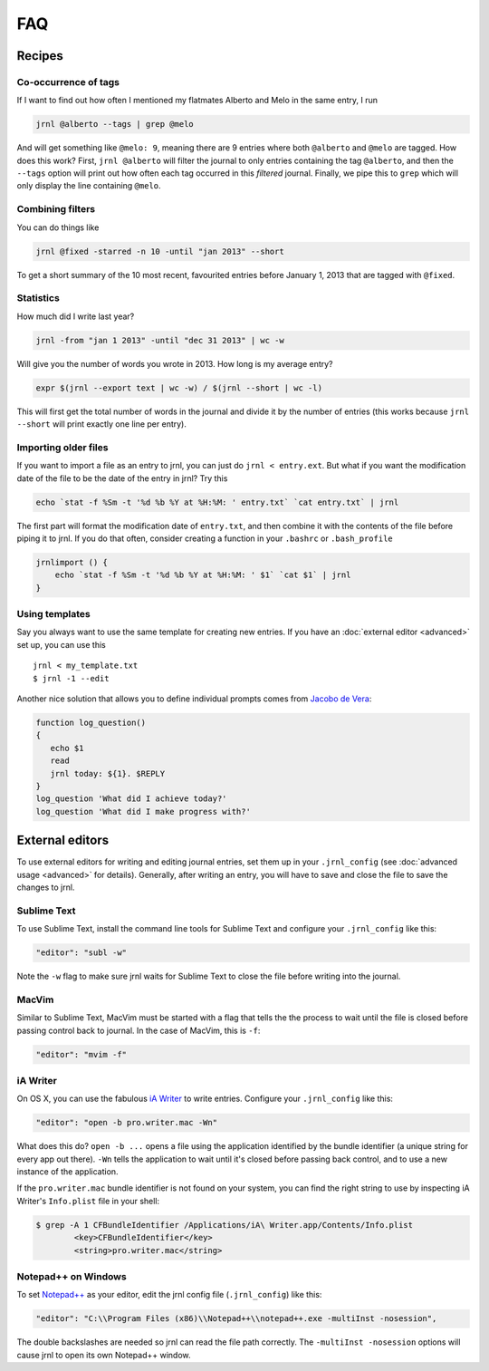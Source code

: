 .. _recipes:

FAQ
===

Recipes
-------

Co-occurrence of tags
~~~~~~~~~~~~~~~~~~~~~

If I want to find out how often I mentioned my flatmates Alberto and Melo in the same entry, I run

.. code-block:: sh

    jrnl @alberto --tags | grep @melo

And will get something like ``@melo: 9``, meaning there are 9 entries where both ``@alberto`` and ``@melo`` are tagged. How does this work? First, ``jrnl @alberto`` will filter the journal to only entries containing the tag ``@alberto``, and then the ``--tags`` option will print out how often each tag occurred in this `filtered` journal. Finally, we pipe this to ``grep`` which will only display the line containing ``@melo``.

Combining filters
~~~~~~~~~~~~~~~~~

You can do things like

.. code-block:: sh

    jrnl @fixed -starred -n 10 -until "jan 2013" --short

To get a short summary of the 10 most recent, favourited entries before January 1, 2013 that are tagged with ``@fixed``.

Statistics
~~~~~~~~~~

How much did I write last year?

.. code-block:: sh

    jrnl -from "jan 1 2013" -until "dec 31 2013" | wc -w

Will give you the number of words you wrote in 2013. How long is my average entry?

.. code-block:: sh

    expr $(jrnl --export text | wc -w) / $(jrnl --short | wc -l)

This will first get the total number of words in the journal and divide it by the number of entries (this works because ``jrnl --short`` will print exactly one line per entry).

Importing older files
~~~~~~~~~~~~~~~~~~~~~

If you want to import a file as an entry to jrnl, you can just do ``jrnl < entry.ext``. But what if you want the modification date of the file to be the date of the entry in jrnl? Try this

.. code-block:: sh

    echo `stat -f %Sm -t '%d %b %Y at %H:%M: ' entry.txt` `cat entry.txt` | jrnl

The first part will format the modification date of ``entry.txt``, and then combine it with the contents of the file before piping it to jrnl. If you do that often, consider creating a function in your ``.bashrc`` or ``.bash_profile``

.. code-block:: sh

    jrnlimport () {
        echo `stat -f %Sm -t '%d %b %Y at %H:%M: ' $1` `cat $1` | jrnl
    }


Using templates
~~~~~~~~~~~~~~~

Say you always want to use the same template for creating new entries. If you have an :doc:`external editor <advanced>` set up, you can use this ::

    jrnl < my_template.txt
    $ jrnl -1 --edit

Another nice solution that allows you to define individual prompts comes from `Jacobo de Vera <https://github.com/maebert/jrnl/issues/194#issuecomment-47402869>`_:

.. code-block:: sh

    function log_question()
    {
       echo $1
       read
       jrnl today: ${1}. $REPLY
    }
    log_question 'What did I achieve today?'
    log_question 'What did I make progress with?'


External editors
----------------

To use external editors for writing and editing journal entries,  set them up in your ``.jrnl_config`` (see :doc:`advanced usage <advanced>` for details). Generally, after writing an entry, you will have to save and close the file to save the changes to jrnl.

Sublime Text
~~~~~~~~~~~~

To use Sublime Text, install the command line tools for Sublime Text and configure your ``.jrnl_config`` like this:

.. code-block:: javascript

    "editor": "subl -w"

Note the ``-w`` flag to make sure jrnl waits for Sublime Text to close the file before writing into the journal.


MacVim
~~~~~~

Similar to Sublime Text, MacVim must be started with a flag that tells the the process to wait until the file is closed before passing control back to journal. In the case of MacVim, this is ``-f``:

.. code-block:: javascript

    "editor": "mvim -f"

iA Writer
~~~~~~~~~

On OS X, you can use the fabulous `iA Writer <http://www.iawriter.com/mac>`_ to write entries. Configure your ``.jrnl_config`` like this:

.. code-block:: javascript

    "editor": "open -b pro.writer.mac -Wn"

What does this do? ``open -b ...`` opens a file using the application identified by the bundle identifier (a unique string for every app out there). ``-Wn`` tells the application to wait until it's closed before passing back control, and to use a new instance of the application.

If the ``pro.writer.mac`` bundle identifier is not found on your system, you can find the right string to use by inspecting iA Writer's ``Info.plist`` file in your shell:

.. code-block:: sh

    $ grep -A 1 CFBundleIdentifier /Applications/iA\ Writer.app/Contents/Info.plist
	    <key>CFBundleIdentifier</key>
	    <string>pro.writer.mac</string>

Notepad++ on Windows
~~~~~~~~~~~~~~~~~~~~~~~~~~~~~~~~~~~~~~~~~~~

To set `Notepad++ <http://notepad-plus-plus.org/>`_ as your editor, edit the jrnl config file (``.jrnl_config``) like this:

.. code-block:: javascript

      "editor": "C:\\Program Files (x86)\\Notepad++\\notepad++.exe -multiInst -nosession",

The double backslashes are needed so jrnl can read the file path correctly. The ``-multiInst -nosession`` options will cause jrnl to open its own Notepad++ window.
